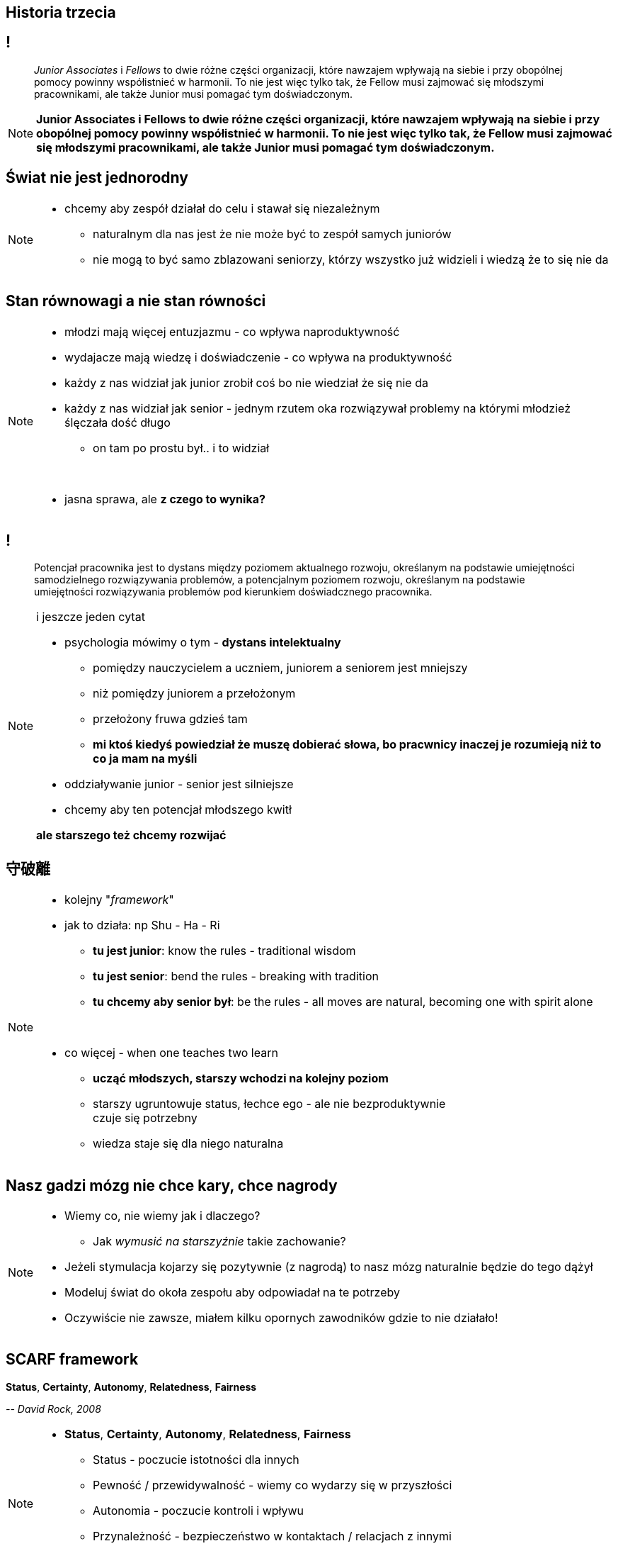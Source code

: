== Historia trzecia

// _To nie jest kraj dla starych ludzi?_

== !

[quote]
_Junior Associates_ i _Fellows_ to dwie różne części organizacji, które nawzajem wpływają na siebie i przy obopólnej pomocy powinny współistnieć w harmonii. To nie jest więc tylko tak, że Fellow musi zajmować się młodszymi pracownikami, ale także Junior musi pomagać tym doświadczonym.

////
Dziecko i dorosły to dwie różne części ludzkości, które nawzajem wpływają na siebie i przy obopólnej pomocy powinny współistnieć w harmonii. To nie jest więc tylko tak, że dorosły musi pomagać dziecku, ale także dziecko musi pomagać dorosłemu.
*TODO* chciałeś coś tutaj dopisać
////

[NOTE.speaker]
====
*Junior Associates i Fellows to dwie różne części organizacji, które nawzajem wpływają na siebie i przy obopólnej pomocy powinny współistnieć w harmonii. To nie jest więc tylko tak, że Fellow musi zajmować się młodszymi pracownikami, ale także Junior musi pomagać tym doświadczonym.*
====


== Świat nie jest jednorodny

[NOTE.speaker]
====
* chcemy aby zespół działał do celu i stawał się niezależnym
** naturalnym dla nas jest że nie może być to zespół samych juniorów
** nie mogą to być samo zblazowani seniorzy, którzy wszystko już widzieli i wiedzą że to się nie da
====

== Stan równowagi a nie stan równości

[NOTE.speaker]
====
* młodzi mają więcej entuzjazmu - co wpływa naproduktywność
* wydajacze mają wiedzę i doświadczenie - co wpływa na produktywność
* każdy z nas widział jak junior zrobił coś bo nie wiedział że się nie da
* każdy z nas widział jak senior - jednym rzutem oka rozwiązywał problemy na którymi młodzież ślęczała dość długo
** on tam po prostu był.. i to widział

{zwsp}

* jasna sprawa, ale *z czego to wynika?*
====

== !

[quote]
Potencjał pracownika jest to dystans między poziomem aktualnego rozwoju, określanym na podstawie umiejętności samodzielnego rozwiązywania problemów, a potencjalnym poziomem rozwoju, określanym na podstawie umiejętności rozwiązywania problemów pod kierunkiem doświadcznego pracownika.

[NOTE.speaker]
====
i jeszcze jeden cytat

* psychologia mówimy o tym -  *dystans intelektualny*
** pomiędzy nauczycielem a uczniem, juniorem a seniorem jest mniejszy
** niż pomiędzy juniorem a przełożonym
** przełożony fruwa gdzieś tam
** *mi ktoś kiedyś powiedział że muszę dobierać słowa, bo pracwnicy inaczej je rozumieją niż to co ja mam na myśli*
* oddziaływanie junior - senior jest silniejsze
* chcemy aby ten potencjał młodszego kwitł

*ale starszego też chcemy rozwijać*
====

== 守破離

[NOTE.speaker]
====
* kolejny "_framework_"
* jak to działa: np Shu - Ha - Ri
** *tu jest junior*:  know the rules - traditional wisdom
** *tu jest senior*:  bend the rules - breaking with tradition
** *tu chcemy aby senior był*: be the rules - all moves are natural, becoming one with spirit alone

{zwsp}

* co więcej - when one teaches two learn
** *ucząć młodszych, starszy wchodzi na kolejny poziom*
** starszy ugruntowuje status, łechce ego - ale nie bezproduktywnie +
czuje się potrzebny
** wiedza staje się dla niego naturalna

====

== Nasz gadzi mózg nie chce kary, chce nagrody

[NOTE.speaker]
====
* Wiemy co, nie wiemy jak i dlaczego?
** Jak _wymusić na starszyźnie_ takie zachowanie?
* Jeżeli stymulacja kojarzy się pozytywnie (z nagrodą) to nasz mózg naturalnie będzie do tego dążył
* Modeluj świat do okoła zespołu aby odpowiadał na te potrzeby
* Oczywiście nie zawsze, miałem kilku opornych zawodników gdzie to nie działało!
====

== SCARF framework

*Status*, *Certainty*, *Autonomy*, *Relatedness*, *Fairness*

_-- David Rock, 2008_

[NOTE.speaker]
====
* *Status*, *Certainty*, *Autonomy*, *Relatedness*, *Fairness*
** Status - poczucie istotności dla innych
** Pewność  / przewidywalność - wiemy co wydarzy się w przyszłości
** Autonomia - poczucie kontroli i wpływu
** Przynależność - bezpieczeństwo w kontaktach / relacjach z innymi
** Sprawiedliwość - uczciwej relacji pomiędzy ludźmi
====

== SCARF framework

*Status*, *Certainty*, *Autonomy*, *Relatedness*, *Fairness*

_-- David Rock, 2008_

[NOTE.speaker]
====
*Status, Pewność  / przewidywalność, Autonomia, Przynależność, Sprawiedliwość*

* zrobić ewaluację na podstawie frameworku skrajnych decyzji
** student jest po to aby przeklepywać dane z excela
** to jest senior, super samodzielnie zadania komandosa
* Łączac starszych i młodszych powodujemy że ta sama decyzja odpowiada na różne potrzeby u różnych osób.
** Np. Status i Przynależność
====

[%notitle, data-background-image=https://media.giphy.com/media/8kznZeCRpDgeA/giphy.gif, data-background-size=cover]
== !

[NOTE.speaker]
====
* Jak masz mix zespołu to możesz seniorowi dać niezależność i odpowiedzialność
** *Trzeba rozwijać / chodować następce*
====
